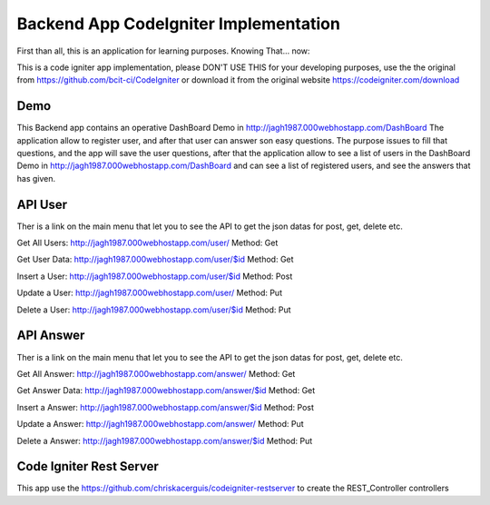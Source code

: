 ###################
Backend App CodeIgniter Implementation
###################

First than all, this is an application for learning purposes. Knowing That... now:

This is a code igniter app implementation, please DON'T USE THIS for your developing purposes, 
use the the original from https://github.com/bcit-ci/CodeIgniter or download it from the original 
website https://codeigniter.com/download

*******************
Demo
*******************

This Backend app contains an operative DashBoard Demo in http://jagh1987.000webhostapp.com/DashBoard
The application allow to register user, and after that user can answer son easy questions. The purpose issues
to fill that questions, and the app will save the user questions, after that the application allow to see
a list of users in the DashBoard Demo in http://jagh1987.000webhostapp.com/DashBoard and can see a list
of registered users, and see the answers that has given.

**************************
API User
**************************

Ther is a link on the main menu that let you to see the API to get the json datas for post, get, delete etc.

Get All Users: http://jagh1987.000webhostapp.com/user/      Method: Get

Get User Data: http://jagh1987.000webhostapp.com/user/$id   Method: Get

Insert a User: http://jagh1987.000webhostapp.com/user/$id   Method: Post

Update a User: http://jagh1987.000webhostapp.com/user/      Method: Put

Delete a User: http://jagh1987.000webhostapp.com/user/$id   Method: Put


*******************
API Answer
*******************

Ther is a link on the main menu that let you to see the API to get the json datas for post, get, delete etc.

Get All Answer: http://jagh1987.000webhostapp.com/answer/      Method: Get

Get Answer Data: http://jagh1987.000webhostapp.com/answer/$id   Method: Get

Insert a Answer: http://jagh1987.000webhostapp.com/answer/$id   Method: Post

Update a Answer: http://jagh1987.000webhostapp.com/answer/      Method: Put

Delete a Answer: http://jagh1987.000webhostapp.com/answer/$id   Method: Put

************
Code Igniter Rest Server
************

This app use the https://github.com/chriskacerguis/codeigniter-restserver to create the REST_Controller controllers


